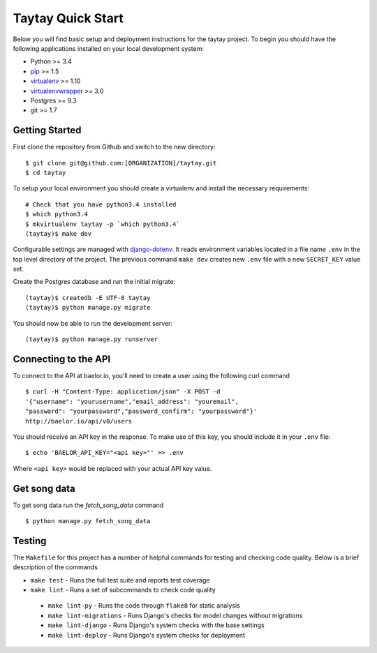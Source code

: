 Taytay Quick Start
====================================

Below you will find basic setup and deployment instructions for the taytay
project. To begin you should have the following applications installed on your
local development system:

- Python >= 3.4
- `pip <http://www.pip-installer.org/>`_ >= 1.5
- `virtualenv <http://www.virtualenv.org/>`_ >= 1.10
- `virtualenvwrapper <http://pypi.python.org/pypi/virtualenvwrapper>`_ >= 3.0
- Postgres >= 9.3
- git >= 1.7

.. image:: https://travis-ci.org/caktus/taytay.svg?branch=master
    :target: https://travis-ci.org/caktus/taytay

.. image:: https://codecov.io/github/caktus/taytay/coverage.svg?branch=master
    :target: https://codecov.io/github/caktus/taytay?branch=master


Getting Started
---------------

First clone the repository from Github and switch to the new directory::

    $ git clone git@github.com:[ORGANIZATION]/taytay.git
    $ cd taytay

To setup your local environment you should create a virtualenv and install the
necessary requirements::

    # Check that you have python3.4 installed
    $ which python3.4
    $ mkvirtualenv taytay -p `which python3.4`
    (taytay)$ make dev

Configurable settings are managed with `django-dotenv <https://github.com/jpadilla/django-dotenv>`_.
It reads environment variables located in a file name ``.env`` in the top level directory of the project.
The previous command ``make dev`` creates new ``.env`` file with a new ``SECRET_KEY`` value set.

Create the Postgres database and run the initial migrate::

    (taytay)$ createdb -E UTF-8 taytay
    (taytay)$ python manage.py migrate

You should now be able to run the development server::

    (taytay)$ python manage.py runserver

Connecting to the API
---------------------

To connect to the API at baelor.io, you'll need to create a user using the
following curl command ::

    $ curl -H "Content-Type: application/json" -X POST -d
    '{"username": "yourusername","email_address": "youremail",
    "password": "yourpassword","password_confirm": "yourpassword"}'
    http://baelor.io/api/v0/users

You should receive an API key in the response. To make use of this key, you should
include it in your ``.env`` file::

    $ echo 'BAELOR_API_KEY="<api key>"' >> .env

Where ``<api key>`` would be replaced with your actual API key value.

Get song data
-------------

To get song data run the `fetch_song_data` command ::

    $ python manage.py fetch_song_data

Testing
-------

The ``Makefile`` for this project has a number of helpful commands for testing
and checking code quality. Below is a brief description of the commands

- ``make test`` - Runs the full test suite and reports test coverage
- ``make lint`` - Runs a set of subcommands to check code quality

 - ``make lint-py`` - Runs the code through ``flake8`` for static analysis
 - ``make lint-migrations`` - Runs Django's checks for model changes without migrations
 - ``make lint-django`` - Runs Django's system checks with the base settings
 - ``make lint-deploy`` - Runs Django's system checks for deployment
